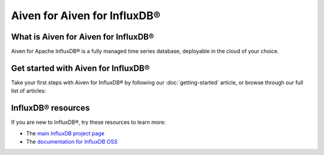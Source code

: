 Aiven for Aiven for InfluxDB®
=============================

What is Aiven for Aiven for InfluxDB®
-------------------------------------

Aiven for Apache InfluxDB® is a fully managed time series database, deployable in the cloud of your choice. 


Get started with Aiven for InfluxDB®
------------------------------------

Take your first steps with Aiven for InfluxDB® by following our :doc:`getting-started` article, or browse through our full list of articles:

.. panels::

    📖 :doc:`Reference`


InfluxDB® resources
-------------------

If you are new to InfluxDB®, try these resources to learn more:

* The `main InfluxDB project page <https://influxdata.com/>`_
* The `documentation for InfluxDB OSS <https://docs.influxdata.com/influxdb/v2.2/>`_